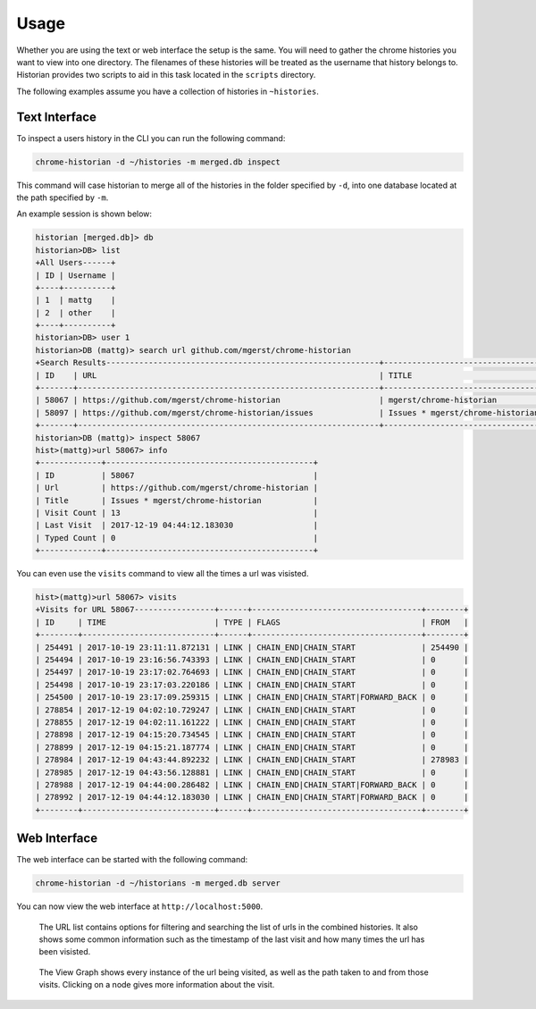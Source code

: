 Usage
=====

Whether you are using the text or web interface the setup is the same. You will need to gather the
chrome histories you want to view into one directory. The filenames of these histories will be
treated as the username that history belongs to. Historian provides two scripts to aid in this
task located in the ``scripts`` directory.

The following examples assume you have a collection of histories in ``~histories``.

Text Interface
--------------

To inspect a users history in the CLI you can run the following command:

.. code-block:: bash

   chrome-historian -d ~/histories -m merged.db inspect

This command will case historian to merge all of the histories in the folder specified by ``-d``,
into one database located at the path specified by ``-m``.

An example session is shown below:

.. code-block:: bash

   historian [merged.db]> db
   historian>DB> list
   +All Users------+
   | ID | Username |
   +----+----------+
   | 1  | mattg    |
   | 2  | other    |
   +----+----------+
   historian>DB> user 1
   historian>DB (mattg)> search url github.com/mgerst/chrome-historian
   +Search Results----------------------------------------------------------+----------------------------------+
   | ID    | URL                                                            | TITLE                            |
   +-------+----------------------------------------------------------------+----------------------------------+
   | 58067 | https://github.com/mgerst/chrome-historian                     | mgerst/chrome-historian          |
   | 58097 | https://github.com/mgerst/chrome-historian/issues              | Issues * mgerst/chrome-historian |
   +-------+----------------------------------------------------------------+----------------------------------+
   historian>DB (mattg)> inspect 58067
   hist>(mattg)>url 58067> info
   +-------------+--------------------------------------------+
   | ID          | 58067                                      |
   | Url         | https://github.com/mgerst/chrome-historian |
   | Title       | Issues * mgerst/chrome-historian           |
   | Visit Count | 13                                         |
   | Last Visit  | 2017-12-19 04:44:12.183030                 |
   | Typed Count | 0                                          |
   +-------------+--------------------------------------------+

You can even use the ``visits`` command to view all the times a url was visisted.

.. code-block:: bash

   hist>(mattg)>url 58067> visits
   +Visits for URL 58067-----------------+------+------------------------------------+--------+
   | ID     | TIME                       | TYPE | FLAGS                              | FROM   |
   +--------+----------------------------+------+------------------------------------+--------+
   | 254491 | 2017-10-19 23:11:11.872131 | LINK | CHAIN_END|CHAIN_START              | 254490 |
   | 254494 | 2017-10-19 23:16:56.743393 | LINK | CHAIN_END|CHAIN_START              | 0      |
   | 254497 | 2017-10-19 23:17:02.764693 | LINK | CHAIN_END|CHAIN_START              | 0      |
   | 254498 | 2017-10-19 23:17:03.220186 | LINK | CHAIN_END|CHAIN_START              | 0      |
   | 254500 | 2017-10-19 23:17:09.259315 | LINK | CHAIN_END|CHAIN_START|FORWARD_BACK | 0      |
   | 278854 | 2017-12-19 04:02:10.729247 | LINK | CHAIN_END|CHAIN_START              | 0      |
   | 278855 | 2017-12-19 04:02:11.161222 | LINK | CHAIN_END|CHAIN_START              | 0      |
   | 278898 | 2017-12-19 04:15:20.734545 | LINK | CHAIN_END|CHAIN_START              | 0      |
   | 278899 | 2017-12-19 04:15:21.187774 | LINK | CHAIN_END|CHAIN_START              | 0      |
   | 278984 | 2017-12-19 04:43:44.892232 | LINK | CHAIN_END|CHAIN_START              | 278983 |
   | 278985 | 2017-12-19 04:43:56.128881 | LINK | CHAIN_END|CHAIN_START              | 0      |
   | 278988 | 2017-12-19 04:44:00.286482 | LINK | CHAIN_END|CHAIN_START|FORWARD_BACK | 0      |
   | 278992 | 2017-12-19 04:44:12.183030 | LINK | CHAIN_END|CHAIN_START|FORWARD_BACK | 0      |
   +--------+----------------------------+------+------------------------------------+--------+

Web Interface
-------------
The web interface can be started with the following command:

.. code-block:: bash

   chrome-historian -d ~/historians -m merged.db server

You can now view the web interface at ``http://localhost:5000``.

.. figure:: images/url_list.png
   :alt: URL List

   The URL list contains options for filtering and searching the list of urls in the combined histories. It also
   shows some common information such as the timestamp of the last visit and how many times the url has been visisted.

.. figure:: images/view_graph.png
   :alt: View Graph

   The View Graph shows every instance of the url being visited, as well as the path taken to and from those visits.
   Clicking on a node gives more information about the visit.
